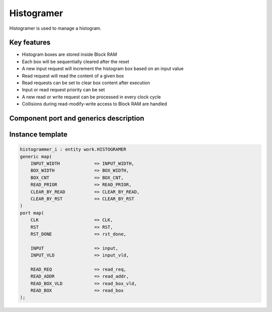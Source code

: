 .. _histogramer:

Histogramer
------------------

Histogramer is used to manage a histogram.

Key features
^^^^^^^^^^^^^^^^^^^^^

* Histogram boxes are stored inside Block RAM
* Each box will be sequentially cleared after the reset 
* A new input request will increment the histogram box based on an input value
* Read request will read the content of a given box
* Read requests can be set to clear box content after execution
* Input or read request priority can be set
* A new read or write request can be processed in every clock cycle
* Collisions during read-modify-write access to Block RAM are handled

Component port and generics description
^^^^^^^^^^^^^^^^^^^^^

.. vhdl:autoentity:: HISTOGRAMER
   :noautogenerics:


Instance template
^^^^^^^^^^^^^^^^^^^^^

.. code-block::

    histogrammer_i : entity work.HISTOGRAMER
    generic map(
        INPUT_WIDTH             => INPUT_WIDTH,
        BOX_WIDTH               => BOX_WIDTH,
        BOX_CNT                 => BOX_CNT,
        READ_PRIOR              => READ_PRIOR,
        CLEAR_BY_READ           => CLEAR_BY_READ,
        CLEAR_BY_RST            => CLEAR_BY_RST
    )
    port map(
        CLK                     => CLK,
        RST                     => RST,
        RST_DONE                => rst_done,

        INPUT                   => input,
        INPUT_VLD               => input_vld,

        READ_REQ                => read_req,
        READ_ADDR               => read_addr,
        READ_BOX_VLD            => read_box_vld,
        READ_BOX                => read_box
    );

